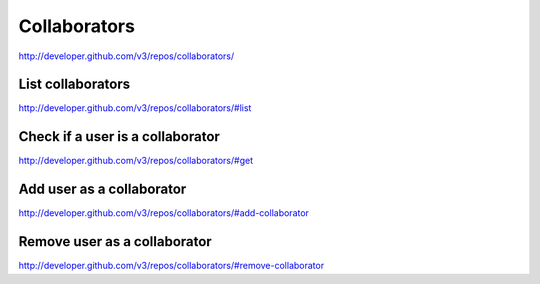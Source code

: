 Collaborators
-------------

`http://developer.github.com/v3/repos/collaborators/ <http://developer.github.com/v3/repos/collaborators/>`_


List collaborators
~~~~~~~~~~~~~~~~~~

`http://developer.github.com/v3/repos/collaborators/#list <http://developer.github.com/v3/repos/collaborators/#list>`_

Check if a user is a collaborator
~~~~~~~~~~~~~~~~~~~~~~~~~~~~~~~~~

`http://developer.github.com/v3/repos/collaborators/#get <http://developer.github.com/v3/repos/collaborators/#get>`_

Add user as a collaborator
~~~~~~~~~~~~~~~~~~~~~~~~~~

`http://developer.github.com/v3/repos/collaborators/#add-collaborator <http://developer.github.com/v3/repos/collaborators/#add-collaborator>`_

Remove user as a collaborator
~~~~~~~~~~~~~~~~~~~~~~~~~~~~~

`http://developer.github.com/v3/repos/collaborators/#remove-collaborator <http://developer.github.com/v3/repos/collaborators/#remove-collaborator>`_
